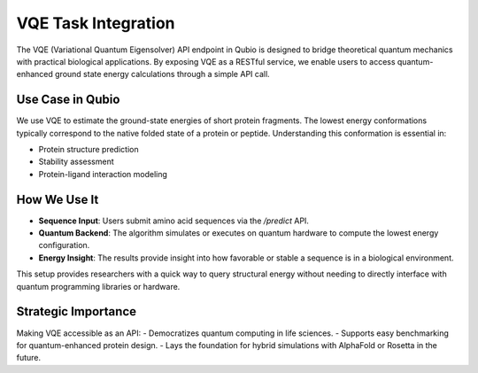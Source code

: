 VQE Task Integration
====================

The VQE (Variational Quantum Eigensolver) API endpoint in Qubio is designed to bridge theoretical quantum mechanics with practical biological applications. By exposing VQE as a RESTful service, we enable users to access quantum-enhanced ground state energy calculations through a simple API call.

Use Case in Qubio
-----------------

We use VQE to estimate the ground-state energies of short protein fragments. The lowest energy conformations typically correspond to the native folded state of a protein or peptide. Understanding this conformation is essential in:

- Protein structure prediction
- Stability assessment
- Protein-ligand interaction modeling

How We Use It
-------------

- **Sequence Input**: Users submit amino acid sequences via the `/predict` API.
- **Quantum Backend**: The algorithm simulates or executes on quantum hardware to compute the lowest energy configuration.
- **Energy Insight**: The results provide insight into how favorable or stable a sequence is in a biological environment.

This setup provides researchers with a quick way to query structural energy without needing to directly interface with quantum programming libraries or hardware.

Strategic Importance
--------------------

Making VQE accessible as an API:
- Democratizes quantum computing in life sciences.
- Supports easy benchmarking for quantum-enhanced protein design.
- Lays the foundation for hybrid simulations with AlphaFold or Rosetta in the future.
